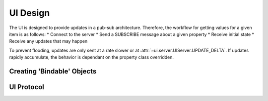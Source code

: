 UI Design
=========

The UI is designed to provide updates in a pub-sub architecture.
Therefore, the workflow for getting values for a given item is as follows:
* Connect to the server
* Send a SUBSCRIBE message about a given property
* Receive initial state
* Receive any updates that may happen

To prevent flooding, updates are only sent at a rate slower or at
:attr:`~ui.server.UIServer.UPDATE_DELTA`.
If updates rapidly accumulate, the behavior is dependant on the property class overridden.

Creating 'Bindable' Objects
+++++++++++++++++++++++++++


UI Protocol
+++++++++++
